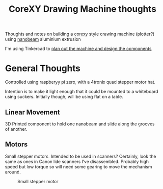 #+TITLE: CoreXY Drawing Machine thoughts
#+OPTIONS: toc:nil author:nil
#+TODO: TODO INPROGRESS DONE
Thoughts and notes on building a [[http://corexy.com/theory.html][corexy]] style crawing machine
(plotter?) using [[http://nanobeam.us/][nanobeam]] aluminium extrusion

I'm using Tinkercad to
[[https://www.tinkercad.com/dashboard/projects/lWJfVcbC5sg-drawing-machine][plan out the machine and design the components]]

* General Thoughts
  Controlled using raspberyy pi zero, with a 4tronix quad stepper
  motor hat.

  Intention is to make it light enough that it could be mounted to a
  whiteboard using suckers. Initially though, will be using flat on a
  table.

** Linear Movement
   3D Printed component to hold one nanobeam and slide along the
   grooves of another.

** Motors
   Small stepper motors.
   Intended to be used in scanners? Certainly, look the same as ones
   in Canon lide scanners I've disassembled. Probably high speed but
   low torque so will need some gearing to move the mechanism around.
   #+CAPTION: Small stepper motor
   #+NAME: fig:stepper1
   [[./motor.jpg]]




